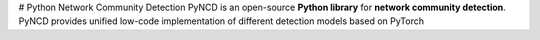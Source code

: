 # Python Network Community Detection
PyNCD is an open-source **Python library** for **network community detection**. PyNCD provides unified low-code implementation of different detection models based on PyTorch



